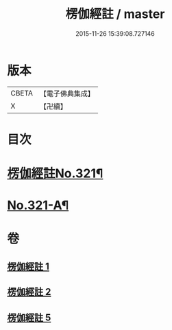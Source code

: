 #+TITLE: 楞伽經註 / master
#+DATE: 2015-11-26 15:39:08.727146
* 版本
 |     CBETA|【電子佛典集成】|
 |         X|【卍續】    |

* 目次
* [[file:KR6i0337_001.txt::001-0091a1][楞伽經註No.321¶]]
* [[file:KR6i0337_005.txt::0115c15][No.321-A¶]]
* 卷
** [[file:KR6i0337_001.txt][楞伽經註 1]]
** [[file:KR6i0337_002.txt][楞伽經註 2]]
** [[file:KR6i0337_005.txt][楞伽經註 5]]
